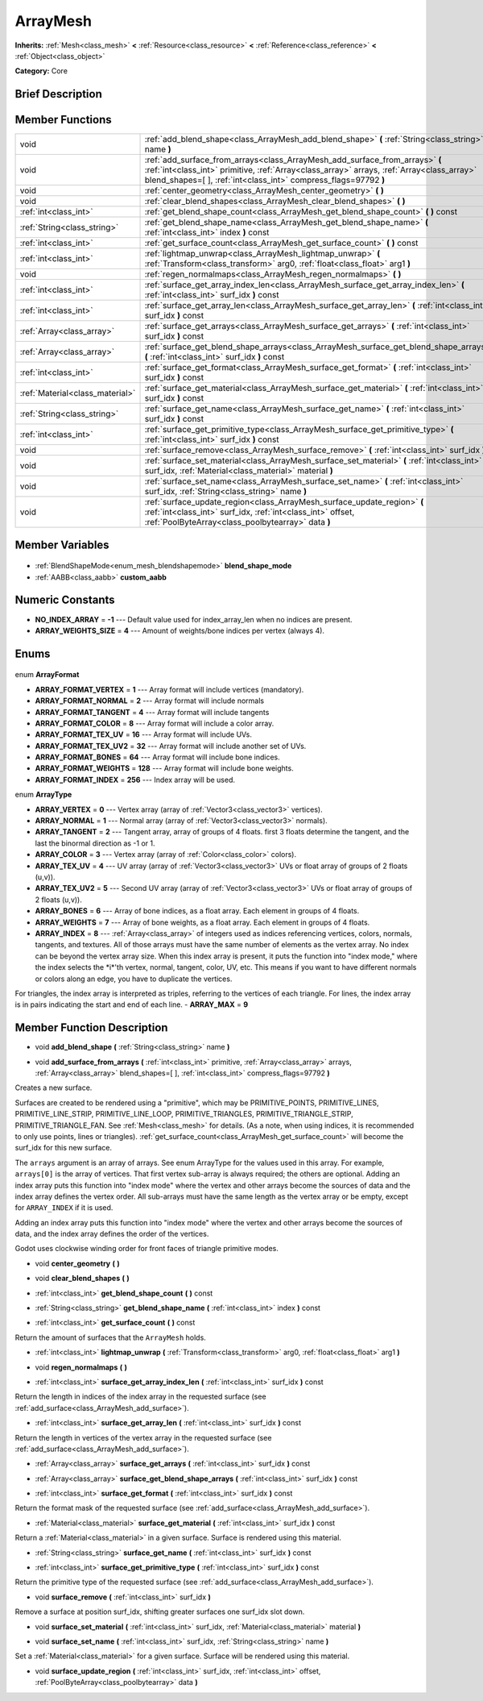 .. Generated automatically by doc/tools/makerst.py in Godot's source tree.
.. DO NOT EDIT THIS FILE, but the ArrayMesh.xml source instead.
.. The source is found in doc/classes or modules/<name>/doc_classes.

.. _class_ArrayMesh:

ArrayMesh
=========

**Inherits:** :ref:`Mesh<class_mesh>` **<** :ref:`Resource<class_resource>` **<** :ref:`Reference<class_reference>` **<** :ref:`Object<class_object>`

**Category:** Core

Brief Description
-----------------



Member Functions
----------------

+----------------------------------+------------------------------------------------------------------------------------------------------------------------------------------------------------------------------------------------------------------------------------------------+
| void                             | :ref:`add_blend_shape<class_ArrayMesh_add_blend_shape>` **(** :ref:`String<class_string>` name **)**                                                                                                                                           |
+----------------------------------+------------------------------------------------------------------------------------------------------------------------------------------------------------------------------------------------------------------------------------------------+
| void                             | :ref:`add_surface_from_arrays<class_ArrayMesh_add_surface_from_arrays>` **(** :ref:`int<class_int>` primitive, :ref:`Array<class_array>` arrays, :ref:`Array<class_array>` blend_shapes=[  ], :ref:`int<class_int>` compress_flags=97792 **)** |
+----------------------------------+------------------------------------------------------------------------------------------------------------------------------------------------------------------------------------------------------------------------------------------------+
| void                             | :ref:`center_geometry<class_ArrayMesh_center_geometry>` **(** **)**                                                                                                                                                                            |
+----------------------------------+------------------------------------------------------------------------------------------------------------------------------------------------------------------------------------------------------------------------------------------------+
| void                             | :ref:`clear_blend_shapes<class_ArrayMesh_clear_blend_shapes>` **(** **)**                                                                                                                                                                      |
+----------------------------------+------------------------------------------------------------------------------------------------------------------------------------------------------------------------------------------------------------------------------------------------+
| :ref:`int<class_int>`            | :ref:`get_blend_shape_count<class_ArrayMesh_get_blend_shape_count>` **(** **)** const                                                                                                                                                          |
+----------------------------------+------------------------------------------------------------------------------------------------------------------------------------------------------------------------------------------------------------------------------------------------+
| :ref:`String<class_string>`      | :ref:`get_blend_shape_name<class_ArrayMesh_get_blend_shape_name>` **(** :ref:`int<class_int>` index **)** const                                                                                                                                |
+----------------------------------+------------------------------------------------------------------------------------------------------------------------------------------------------------------------------------------------------------------------------------------------+
| :ref:`int<class_int>`            | :ref:`get_surface_count<class_ArrayMesh_get_surface_count>` **(** **)** const                                                                                                                                                                  |
+----------------------------------+------------------------------------------------------------------------------------------------------------------------------------------------------------------------------------------------------------------------------------------------+
| :ref:`int<class_int>`            | :ref:`lightmap_unwrap<class_ArrayMesh_lightmap_unwrap>` **(** :ref:`Transform<class_transform>` arg0, :ref:`float<class_float>` arg1 **)**                                                                                                     |
+----------------------------------+------------------------------------------------------------------------------------------------------------------------------------------------------------------------------------------------------------------------------------------------+
| void                             | :ref:`regen_normalmaps<class_ArrayMesh_regen_normalmaps>` **(** **)**                                                                                                                                                                          |
+----------------------------------+------------------------------------------------------------------------------------------------------------------------------------------------------------------------------------------------------------------------------------------------+
| :ref:`int<class_int>`            | :ref:`surface_get_array_index_len<class_ArrayMesh_surface_get_array_index_len>` **(** :ref:`int<class_int>` surf_idx **)** const                                                                                                               |
+----------------------------------+------------------------------------------------------------------------------------------------------------------------------------------------------------------------------------------------------------------------------------------------+
| :ref:`int<class_int>`            | :ref:`surface_get_array_len<class_ArrayMesh_surface_get_array_len>` **(** :ref:`int<class_int>` surf_idx **)** const                                                                                                                           |
+----------------------------------+------------------------------------------------------------------------------------------------------------------------------------------------------------------------------------------------------------------------------------------------+
| :ref:`Array<class_array>`        | :ref:`surface_get_arrays<class_ArrayMesh_surface_get_arrays>` **(** :ref:`int<class_int>` surf_idx **)** const                                                                                                                                 |
+----------------------------------+------------------------------------------------------------------------------------------------------------------------------------------------------------------------------------------------------------------------------------------------+
| :ref:`Array<class_array>`        | :ref:`surface_get_blend_shape_arrays<class_ArrayMesh_surface_get_blend_shape_arrays>` **(** :ref:`int<class_int>` surf_idx **)** const                                                                                                         |
+----------------------------------+------------------------------------------------------------------------------------------------------------------------------------------------------------------------------------------------------------------------------------------------+
| :ref:`int<class_int>`            | :ref:`surface_get_format<class_ArrayMesh_surface_get_format>` **(** :ref:`int<class_int>` surf_idx **)** const                                                                                                                                 |
+----------------------------------+------------------------------------------------------------------------------------------------------------------------------------------------------------------------------------------------------------------------------------------------+
| :ref:`Material<class_material>`  | :ref:`surface_get_material<class_ArrayMesh_surface_get_material>` **(** :ref:`int<class_int>` surf_idx **)** const                                                                                                                             |
+----------------------------------+------------------------------------------------------------------------------------------------------------------------------------------------------------------------------------------------------------------------------------------------+
| :ref:`String<class_string>`      | :ref:`surface_get_name<class_ArrayMesh_surface_get_name>` **(** :ref:`int<class_int>` surf_idx **)** const                                                                                                                                     |
+----------------------------------+------------------------------------------------------------------------------------------------------------------------------------------------------------------------------------------------------------------------------------------------+
| :ref:`int<class_int>`            | :ref:`surface_get_primitive_type<class_ArrayMesh_surface_get_primitive_type>` **(** :ref:`int<class_int>` surf_idx **)** const                                                                                                                 |
+----------------------------------+------------------------------------------------------------------------------------------------------------------------------------------------------------------------------------------------------------------------------------------------+
| void                             | :ref:`surface_remove<class_ArrayMesh_surface_remove>` **(** :ref:`int<class_int>` surf_idx **)**                                                                                                                                               |
+----------------------------------+------------------------------------------------------------------------------------------------------------------------------------------------------------------------------------------------------------------------------------------------+
| void                             | :ref:`surface_set_material<class_ArrayMesh_surface_set_material>` **(** :ref:`int<class_int>` surf_idx, :ref:`Material<class_material>` material **)**                                                                                         |
+----------------------------------+------------------------------------------------------------------------------------------------------------------------------------------------------------------------------------------------------------------------------------------------+
| void                             | :ref:`surface_set_name<class_ArrayMesh_surface_set_name>` **(** :ref:`int<class_int>` surf_idx, :ref:`String<class_string>` name **)**                                                                                                         |
+----------------------------------+------------------------------------------------------------------------------------------------------------------------------------------------------------------------------------------------------------------------------------------------+
| void                             | :ref:`surface_update_region<class_ArrayMesh_surface_update_region>` **(** :ref:`int<class_int>` surf_idx, :ref:`int<class_int>` offset, :ref:`PoolByteArray<class_poolbytearray>` data **)**                                                   |
+----------------------------------+------------------------------------------------------------------------------------------------------------------------------------------------------------------------------------------------------------------------------------------------+

Member Variables
----------------

  .. _class_ArrayMesh_blend_shape_mode:

- :ref:`BlendShapeMode<enum_mesh_blendshapemode>` **blend_shape_mode**

  .. _class_ArrayMesh_custom_aabb:

- :ref:`AABB<class_aabb>` **custom_aabb**


Numeric Constants
-----------------

- **NO_INDEX_ARRAY** = **-1** --- Default value used for index_array_len when no indices are present.
- **ARRAY_WEIGHTS_SIZE** = **4** --- Amount of weights/bone indices per vertex (always 4).

Enums
-----

  .. _enum_ArrayMesh_ArrayFormat:

enum **ArrayFormat**

- **ARRAY_FORMAT_VERTEX** = **1** --- Array format will include vertices (mandatory).
- **ARRAY_FORMAT_NORMAL** = **2** --- Array format will include normals
- **ARRAY_FORMAT_TANGENT** = **4** --- Array format will include tangents
- **ARRAY_FORMAT_COLOR** = **8** --- Array format will include a color array.
- **ARRAY_FORMAT_TEX_UV** = **16** --- Array format will include UVs.
- **ARRAY_FORMAT_TEX_UV2** = **32** --- Array format will include another set of UVs.
- **ARRAY_FORMAT_BONES** = **64** --- Array format will include bone indices.
- **ARRAY_FORMAT_WEIGHTS** = **128** --- Array format will include bone weights.
- **ARRAY_FORMAT_INDEX** = **256** --- Index array will be used.

  .. _enum_ArrayMesh_ArrayType:

enum **ArrayType**

- **ARRAY_VERTEX** = **0** --- Vertex array (array of :ref:`Vector3<class_vector3>` vertices).
- **ARRAY_NORMAL** = **1** --- Normal array (array of :ref:`Vector3<class_vector3>` normals).
- **ARRAY_TANGENT** = **2** --- Tangent array, array of groups of 4 floats. first 3 floats determine the tangent, and the last the binormal direction as -1 or 1.
- **ARRAY_COLOR** = **3** --- Vertex array (array of :ref:`Color<class_color>` colors).
- **ARRAY_TEX_UV** = **4** --- UV array (array of :ref:`Vector3<class_vector3>` UVs or float array of groups of 2 floats (u,v)).
- **ARRAY_TEX_UV2** = **5** --- Second UV array (array of :ref:`Vector3<class_vector3>` UVs or float array of groups of 2 floats (u,v)).
- **ARRAY_BONES** = **6** --- Array of bone indices, as a float array. Each element in groups of 4 floats.
- **ARRAY_WEIGHTS** = **7** --- Array of bone weights, as a float array. Each element in groups of 4 floats.
- **ARRAY_INDEX** = **8** --- :ref:`Array<class_array>` of integers used as indices referencing vertices, colors, normals, tangents, and textures. All of those arrays must have the same number of elements as the vertex array. No index can be beyond the vertex array size. When this index array is present, it puts the function into "index mode," where the index selects the \*i\*'th vertex, normal, tangent, color, UV, etc. This means if you want to have different normals or colors along an edge, you have to duplicate the vertices.

For triangles, the index array is interpreted as triples, referring to the vertices of each triangle. For lines, the index array is in pairs indicating the start and end of each line.
- **ARRAY_MAX** = **9**


Member Function Description
---------------------------

.. _class_ArrayMesh_add_blend_shape:

- void **add_blend_shape** **(** :ref:`String<class_string>` name **)**

.. _class_ArrayMesh_add_surface_from_arrays:

- void **add_surface_from_arrays** **(** :ref:`int<class_int>` primitive, :ref:`Array<class_array>` arrays, :ref:`Array<class_array>` blend_shapes=[  ], :ref:`int<class_int>` compress_flags=97792 **)**

Creates a new surface.

Surfaces are created to be rendered using a "primitive", which may be PRIMITIVE_POINTS, PRIMITIVE_LINES, PRIMITIVE_LINE_STRIP, PRIMITIVE_LINE_LOOP, PRIMITIVE_TRIANGLES, PRIMITIVE_TRIANGLE_STRIP, PRIMITIVE_TRIANGLE_FAN. See :ref:`Mesh<class_mesh>` for details. (As a note, when using indices, it is recommended to only use points, lines or triangles). :ref:`get_surface_count<class_ArrayMesh_get_surface_count>` will become the surf_idx for this new surface.

The ``arrays`` argument is an array of arrays. See enum ArrayType for the values used in this array. For example, ``arrays[0]`` is the array of vertices. That first vertex sub-array is always required; the others are optional. Adding an index array puts this function into "index mode" where the vertex and other arrays become the sources of data and the index array defines the vertex order. All sub-arrays must have the same length as the vertex array or be empty, except for ``ARRAY_INDEX`` if it is used.

Adding an index array puts this function into "index mode" where the vertex and other arrays become the sources of data, and the index array defines the order of the vertices.

Godot uses clockwise winding order for front faces of triangle primitive modes.

.. _class_ArrayMesh_center_geometry:

- void **center_geometry** **(** **)**

.. _class_ArrayMesh_clear_blend_shapes:

- void **clear_blend_shapes** **(** **)**

.. _class_ArrayMesh_get_blend_shape_count:

- :ref:`int<class_int>` **get_blend_shape_count** **(** **)** const

.. _class_ArrayMesh_get_blend_shape_name:

- :ref:`String<class_string>` **get_blend_shape_name** **(** :ref:`int<class_int>` index **)** const

.. _class_ArrayMesh_get_surface_count:

- :ref:`int<class_int>` **get_surface_count** **(** **)** const

Return the amount of surfaces that the ``ArrayMesh`` holds.

.. _class_ArrayMesh_lightmap_unwrap:

- :ref:`int<class_int>` **lightmap_unwrap** **(** :ref:`Transform<class_transform>` arg0, :ref:`float<class_float>` arg1 **)**

.. _class_ArrayMesh_regen_normalmaps:

- void **regen_normalmaps** **(** **)**

.. _class_ArrayMesh_surface_get_array_index_len:

- :ref:`int<class_int>` **surface_get_array_index_len** **(** :ref:`int<class_int>` surf_idx **)** const

Return the length in indices of the index array in the requested surface (see :ref:`add_surface<class_ArrayMesh_add_surface>`).

.. _class_ArrayMesh_surface_get_array_len:

- :ref:`int<class_int>` **surface_get_array_len** **(** :ref:`int<class_int>` surf_idx **)** const

Return the length in vertices of the vertex array in the requested surface (see :ref:`add_surface<class_ArrayMesh_add_surface>`).

.. _class_ArrayMesh_surface_get_arrays:

- :ref:`Array<class_array>` **surface_get_arrays** **(** :ref:`int<class_int>` surf_idx **)** const

.. _class_ArrayMesh_surface_get_blend_shape_arrays:

- :ref:`Array<class_array>` **surface_get_blend_shape_arrays** **(** :ref:`int<class_int>` surf_idx **)** const

.. _class_ArrayMesh_surface_get_format:

- :ref:`int<class_int>` **surface_get_format** **(** :ref:`int<class_int>` surf_idx **)** const

Return the format mask of the requested surface (see :ref:`add_surface<class_ArrayMesh_add_surface>`).

.. _class_ArrayMesh_surface_get_material:

- :ref:`Material<class_material>` **surface_get_material** **(** :ref:`int<class_int>` surf_idx **)** const

Return a :ref:`Material<class_material>` in a given surface. Surface is rendered using this material.

.. _class_ArrayMesh_surface_get_name:

- :ref:`String<class_string>` **surface_get_name** **(** :ref:`int<class_int>` surf_idx **)** const

.. _class_ArrayMesh_surface_get_primitive_type:

- :ref:`int<class_int>` **surface_get_primitive_type** **(** :ref:`int<class_int>` surf_idx **)** const

Return the primitive type of the requested surface (see :ref:`add_surface<class_ArrayMesh_add_surface>`).

.. _class_ArrayMesh_surface_remove:

- void **surface_remove** **(** :ref:`int<class_int>` surf_idx **)**

Remove a surface at position surf_idx, shifting greater surfaces one surf_idx slot down.

.. _class_ArrayMesh_surface_set_material:

- void **surface_set_material** **(** :ref:`int<class_int>` surf_idx, :ref:`Material<class_material>` material **)**

.. _class_ArrayMesh_surface_set_name:

- void **surface_set_name** **(** :ref:`int<class_int>` surf_idx, :ref:`String<class_string>` name **)**

Set a :ref:`Material<class_material>` for a given surface. Surface will be rendered using this material.

.. _class_ArrayMesh_surface_update_region:

- void **surface_update_region** **(** :ref:`int<class_int>` surf_idx, :ref:`int<class_int>` offset, :ref:`PoolByteArray<class_poolbytearray>` data **)**


